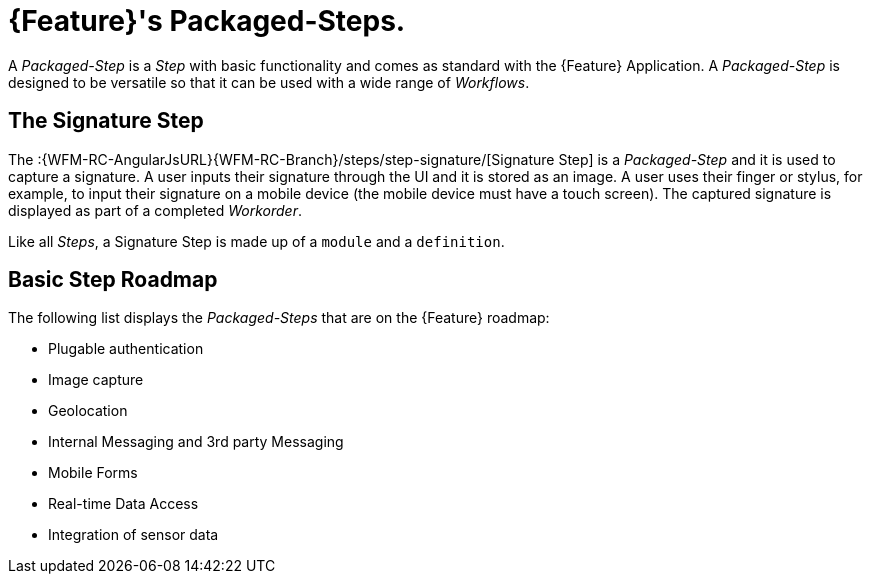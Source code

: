 [id='{context}-con-packaged-step']
= {Feature}'s Packaged-Steps.

A _Packaged-Step_ is a _Step_ with basic functionality and comes as standard with the {Feature} Application.
A _Packaged-Step_ is designed to be versatile so that it can be used with a wide range of _Workflows_.

== The Signature Step

The :{WFM-RC-AngularJsURL}{WFM-RC-Branch}/steps/step-signature/[Signature Step] is a _Packaged-Step_ and it is used to capture a signature.
A user inputs their signature through the UI and it is stored as an image.
A user uses their finger or stylus, for example, to input their signature on a mobile device (the mobile device must have a touch screen).
The captured signature is displayed as part of a completed _Workorder_.

Like all _Steps_, a Signature Step is made up of a `module` and a `definition`.

== Basic Step Roadmap

The following list displays the _Packaged-Steps_ that are on the {Feature} roadmap:

* Plugable authentication
* Image capture
* Geolocation
* Internal Messaging and 3rd party Messaging
* Mobile Forms
* Real-time Data Access
* Integration of sensor data 
